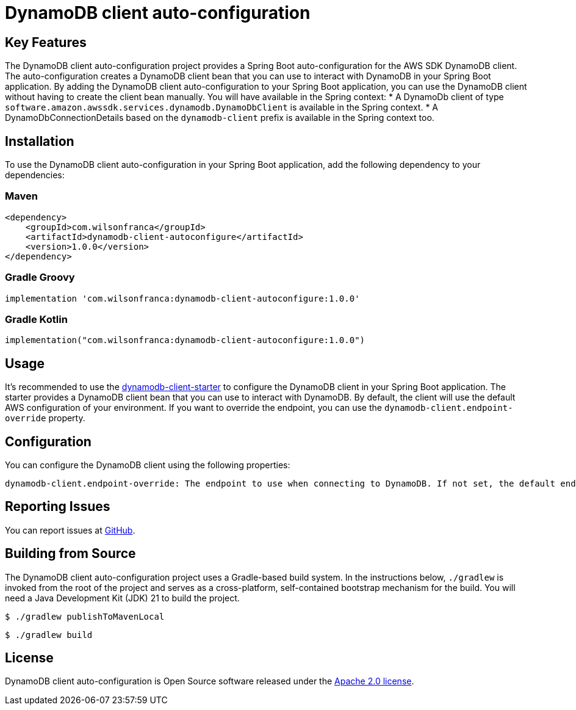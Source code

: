= DynamoDB client auto-configuration

:github: https://github.com/wilsonrf/dynamodb-client-autoconfigure
:starterGithubRepo: https://github.com/wilsonrf/dynamodb-client-starter
== Key Features
The DynamoDB client auto-configuration project provides a Spring Boot auto-configuration for the AWS SDK DynamoDB client. The auto-configuration creates a DynamoDB client bean that you can use to interact with DynamoDB in your Spring Boot application.
By adding the DynamoDB client auto-configuration to your Spring Boot application, you can use the DynamoDB client without having to create the client bean manually.
You will have available in the Spring context:
    * A DynamoDb client of type `software.amazon.awssdk.services.dynamodb.DynamoDbClient` is available in the Spring context.
    * A DynamoDbConnectionDetails based on the `dynamodb-client` prefix is available in the Spring context too.


== Installation
To use the DynamoDB client auto-configuration in your Spring Boot application, add the following dependency to your dependencies:

=== Maven
[source,xml]
----
<dependency>
    <groupId>com.wilsonfranca</groupId>
    <artifactId>dynamodb-client-autoconfigure</artifactId>
    <version>1.0.0</version>
</dependency>
----
=== Gradle Groovy
[source,groovy]
----
implementation 'com.wilsonfranca:dynamodb-client-autoconfigure:1.0.0'
----
=== Gradle Kotlin
[source,kotlin]
----
implementation("com.wilsonfranca:dynamodb-client-autoconfigure:1.0.0")
----

== Usage

It's recommended to use the {starterGithubRepo}[dynamodb-client-starter] to configure the DynamoDB client in your Spring Boot application. The starter provides a DynamoDB client bean that you can use to interact with DynamoDB.
By default, the client will use the default AWS configuration of your environment. If you want to override the endpoint, you can use the `dynamodb-client.endpoint-override` property.

== Configuration
You can configure the DynamoDB client using the following properties:
[source,properties]
----
dynamodb-client.endpoint-override: The endpoint to use when connecting to DynamoDB. If not set, the default endpoint is used.
----
== Reporting Issues
You can report issues at {github}/issues[GitHub].

== Building from Source

The DynamoDB client auto-configuration project uses a Gradle-based build system. In the instructions below, `./gradlew` is invoked from the root of the project and serves as a cross-platform, self-contained bootstrap mechanism for the build.
You will need a Java Development Kit (JDK) 21 to build the project.
[source,shell]
----
$ ./gradlew publishToMavenLocal
----

[source,shell]
----
$ ./gradlew build
----

== License

DynamoDB client auto-configuration is Open Source software released under the https://www.apache.org/licenses/LICENSE-2.0.html[Apache 2.0 license].
